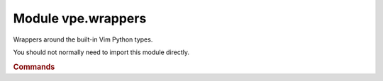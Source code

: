 Module vpe.wrappers
===================


.. py:module:: wrappers

Wrappers around the built-in Vim Python types.

You should not normally need to import this module directly.

.. rubric:: Commands

.. py:class:: Commands(modifiers: dict[str, bool] = None)

    A namespace for the set of Vim commands.

    A single instance of this class is made available as `vpe.commands`.

    This class provides functions for a majority of Vim's commands, often
    providing a cleaner mechanism compared to :vim:`python-command`. For
    example:

    .. code-block:: py

        from vpe import commands
        commands.edit('README.txt')       # Start editing README.txt
        commands.print(a=10, b=20)        # Print lines 1 to 20
        commands.print(lrange=(10, 20))   # Print lines 1 to 20
        commands.write(bang=True)         # Same as :w!
        commands.split(vertical=True)     # Split current window vertically

    Each command function is actually an instance of the :py:obj:`Command`
    class. See its description for details of the arguments.

    Most commands that can be entered at the colon prompt are supported.
    Structural parts of vim-script (such as function, while, try, *etc*) are
    excluded.

    The vpe, vpe.mapping and vpe.syntax modules provides some functions and
    classes as alternatives for some commands. You are encouraged to use these
    alternatives in preference to the equivalent functions provided here. The
    following is a summary of the alternatives.

    `vpe.AutoCmdGroup`
        A replacement for augroup and autocmd.

    `vpe.highlight`
        Provides keyword style arguments. See also the `syntax` module.

    `vpe.error_msg`
        Writes a message with error highlighting, but does not raise a
        vim.error.

    `mapping`
        This provides functions to make key mappings that are handled by Python
        functions.

    `syntax`
        Provides a set of classes, functions and context managers to help
        define syntax highlighting.

    See also: `vpe.pedit`.

    **Parameters**

    .. container:: parameters itemdetails

        *modifiers*
            A dictionary of the default modifier flags for generated
            :py:obj:`Command` instances. This is only intended to be used by the
            `with_modifiers` class method.

    **Class methods**

        .. py:classmethod:: with_modifiers(**modifiers)

            Return a version of ``Commands`` that always applies modifiers.

            For example:

            .. code-block:: py

                silent = vpe.commands.modified(silent=True)
                silent.tabonly()

            Is equivalent to:

            .. code-block:: py

                vpe.commands.tabonly(silent=True)
